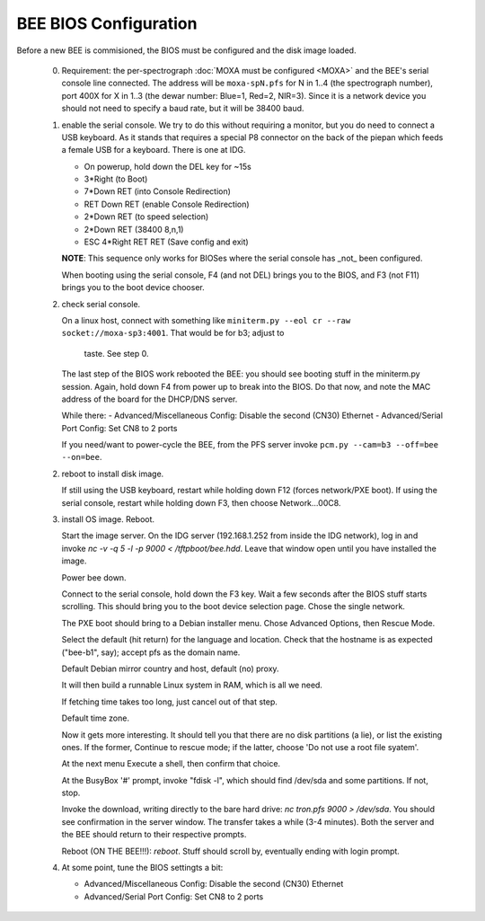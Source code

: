 BEE BIOS Configuration
======================

Before a new BEE is commisioned, the BIOS must be configured and the
disk image loaded.

 0. Requirement: the per-spectrograph :doc:`MOXA must be configured
    <MOXA>` and the BEE's serial console line connected. The address
    will be ``moxa-spN.pfs`` for N in 1..4 (the spectrograph number),
    port 400X for X in 1..3 (the dewar number: Blue=1, Red=2,
    NIR=3). Since it is a network device you should not need to
    specify a baud rate, but it will be 38400 baud.

 1. enable the serial console. We try to do this without requiring a
    monitor, but you do need to connect a USB keyboard. As it stands
    that requires a special P8 connector on the back of the piepan
    which feeds a female USB for a keyboard. There is one at
    IDG.

    - On powerup, hold down the DEL key for ~15s
    - 3*Right (to Boot)
    - 7*Down RET (into Console Redirection)
    - RET Down RET (enable Console Redirection)
    - 2*Down RET (to speed selection)
    - 2*Down RET (38400 8,n,1)
    - ESC 4*Right RET RET (Save config and exit)
    
    **NOTE**: This sequence only works for BIOSes where the serial console
    has _not_ been configured.

    When booting using the serial console, F4 (and not DEL) brings you
    to the BIOS, and F3 (not F11) brings you to the boot device
    chooser.

 2. check serial console.

    On a linux host, connect with something like ``miniterm.py --eol cr
    --raw socket://moxa-sp3:4001``. That would be for b3; adjust to
     taste. See step 0.
    
    The last step of the BIOS work rebooted the BEE: you should see
    booting stuff in the miniterm.py session. Again, hold down F4 from
    power up to break into the BIOS. Do that now, and note the MAC address 
    of the board for the DHCP/DNS server. 

    While there:
    - Advanced/Miscellaneous Config: Disable the second (CN30) Ethernet
    - Advanced/Serial Port Config: Set CN8 to 2 ports

    If you need/want to power-cycle the BEE, from the PFS server
    invoke ``pcm.py --cam=b3 --off=bee --on=bee``.
    
 2. reboot to install disk image.

    If still using the USB keyboard, restart while holding down F12
    (forces network/PXE boot).  If using the serial console, restart
    while holding down F3, then choose Network...00C8.
    
 3. install OS image. Reboot.

    Start the image server. On the IDG server (192.168.1.252 from
    inside the IDG network), log in and invoke `nc -v -q 5 -l -p 9000
    < /tftpboot/bee.hdd`. Leave that window open until you have
    installed the image.
    
    Power bee down.

    Connect to the serial console, hold down the F3 key. Wait a few
    seconds after the BIOS stuff starts scrolling. This should bring
    you to the boot device selection page. Chose the single network.

    The PXE boot should bring to a Debian installer menu. Chose
    Advanced Options, then Rescue Mode.

    Select the default (hit return) for the language and
    location. Check that the hostname is as expected ("bee-b1", say);
    accept pfs as the domain name.

    Default Debian mirror country and host, default (no) proxy.

    It will then build a runnable Linux system in RAM, which is all we
    need.
    
    If fetching time takes too long, just cancel out of that step.

    Default time zone.

    Now it gets more interesting. It should tell you that there are no
    disk partitions (a lie), or list the existing ones. If the former,
    Continue to rescue mode; if the latter, choose 'Do not
    use a root file syatem'.

    At the next menu Execute a shell, then confirm that choice.

    At the BusyBox '#' prompt, invoke "fdisk -l", which should find
    /dev/sda and some partitions. If not, stop.

    Invoke the download, writing directly to the bare hard drive: `nc
    tron.pfs 9000 > /dev/sda`. You should see confirmation in the
    server window. The transfer takes a while (3-4 minutes). Both the
    server and the BEE should return to their respective prompts.

    Reboot (ON THE BEE!!!): `reboot`. Stuff should scroll by,
    eventually ending with login prompt.
    
 4. At some point, tune the BIOS settingts a bit:

    - Advanced/Miscellaneous Config: Disable the second (CN30) Ethernet
    - Advanced/Serial Port Config: Set CN8 to 2 ports
